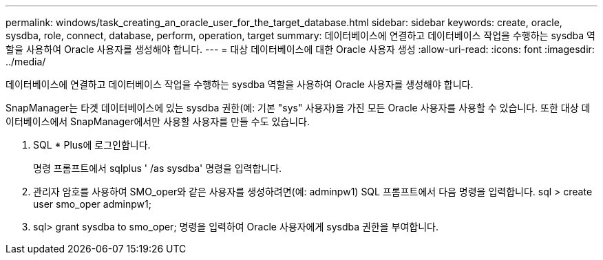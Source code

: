 ---
permalink: windows/task_creating_an_oracle_user_for_the_target_database.html 
sidebar: sidebar 
keywords: create, oracle, sysdba, role, connect, database, perform, operation, target 
summary: 데이터베이스에 연결하고 데이터베이스 작업을 수행하는 sysdba 역할을 사용하여 Oracle 사용자를 생성해야 합니다. 
---
= 대상 데이터베이스에 대한 Oracle 사용자 생성
:allow-uri-read: 
:icons: font
:imagesdir: ../media/


[role="lead"]
데이터베이스에 연결하고 데이터베이스 작업을 수행하는 sysdba 역할을 사용하여 Oracle 사용자를 생성해야 합니다.

SnapManager는 타겟 데이터베이스에 있는 sysdba 권한(예: 기본 "sys" 사용자)을 가진 모든 Oracle 사용자를 사용할 수 있습니다. 또한 대상 데이터베이스에서 SnapManager에서만 사용할 사용자를 만들 수도 있습니다.

. SQL * Plus에 로그인합니다.
+
명령 프롬프트에서 sqlplus ' /as sysdba' 명령을 입력합니다.

. 관리자 암호를 사용하여 SMO_oper와 같은 사용자를 생성하려면(예: adminpw1) SQL 프롬프트에서 다음 명령을 입력합니다. sql > create user smo_oper adminpw1;
. sql> grant sysdba to smo_oper; 명령을 입력하여 Oracle 사용자에게 sysdba 권한을 부여합니다.

